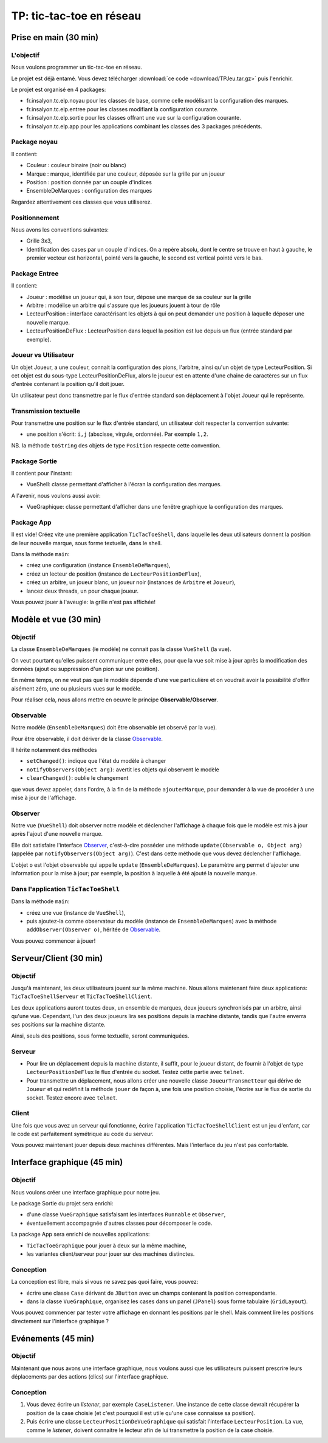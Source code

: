 ===========================================
TP: tic-tac-toe en réseau
===========================================

Prise en main (30 min)
=========================

L'objectif
-------------------------

Nous voulons programmer un tic-tac-toe en réseau. 

Le projet est déjà entamé. Vous devez télécharger :download:`ce code <download/TPJeu.tar.gz>`
puis l'enrichir. 

Le projet est organisé en 4 packages: 

- fr.insalyon.tc.elp.noyau pour les classes de base, comme celle modélisant la configuration des marques. 
- fr.insalyon.tc.elp.entree pour les classes modifiant la configuration courante.
- fr.insalyon.tc.elp.sortie pour les classes offrant une vue sur la configuration courante.
- fr.insalyon.tc.elp.app pour les applications combinant les classes des 3 packages précédents.
 
Package noyau
--------------------------

Il contient: 

- Couleur : couleur binaire (noir ou blanc)
- Marque : marque, identifiée par une couleur, déposée sur la grille par un joueur 
- Position : position donnée par un couple d'indices
- EnsembleDeMarques : configuration des marques 

Regardez attentivement ces classes que vous utiliserez. 

Positionnement
-------------------------

Nous avons les conventions suivantes: 

- Grille 3x3, 
- Identification des cases par un couple d'indices. On a repère absolu, 
  dont le centre se trouve en haut à gauche, le premier vecteur est horizontal, 
  pointé vers la gauche, le second est vertical pointé vers le bas. 


Package Entree
---------------------------

Il contient:

- Joueur : modélise un joueur qui, à son tour, dépose une marque de sa couleur sur la grille
- Arbitre : modélise un arbitre qui s'assure que les joueurs jouent à tour de rôle
- LecteurPosition : interface caractérisant les objets à qui on peut demander une position à laquelle déposer une nouvelle marque. 
- LecteurPositionDeFlux : LecteurPosition dans lequel la position est lue depuis un flux (entrée standard par exemple). 

 
Joueur vs Utilisateur
--------------------------

Un objet Joueur, a une couleur, connait la configuration des pions, l'arbitre, ainsi qu'un objet 
de type LecteurPosition. Si cet objet est du sous-type LecteurPositionDeFlux, 
alors le joueur est en attente d'une chaine de caractères sur un flux d'entrée contenant la
position qu'il doit jouer. 

Un utilisateur peut donc transmettre par le flux d'entrée standard son déplacement à 
l'objet Joueur qui le représente.   

Transmission textuelle
---------------------------

Pour transmettre une position sur le flux d'entrée standard, un utilisateur doit respecter 
la convention suivante: 

- une position s'écrit: ``i,j`` (abscisse, virgule, ordonnée). Par exemple ``1,2``. 

NB. la méthode ``toString`` des objets de type ``Position`` respecte cette convention. 

Package Sortie
---------------------------

Il contient pour l'instant: 

- VueShell: classe permettant d'afficher à l'écran la configuration des marques.

A l'avenir, nous voulons aussi avoir: 

- VueGraphique: classe permettant d'afficher dans une fenêtre graphique la configuration des marques. 

Package App
---------------------------

Il est vide! Créez vite une première application ``TicTacToeShell``, dans laquelle
les deux utilisateurs donnent la position de leur nouvelle marque, sous forme textuelle, 
dans le shell.  

Dans la méthode ``main``: 

- créez une configuration (instance ``EnsembleDeMarques``), 
- créez un lecteur de position (instance de ``LecteurPositionDeFlux``), 
- créez un arbitre, un joueur blanc, un joueur noir (instances de ``Arbitre`` et ``Joueur``),
- lancez deux threads, un pour chaque joueur.   

Vous pouvez jouer à l'aveugle: la grille n'est pas affichée! 


Modèle et vue (30 min)
=========================

Objectif
-------------------------

La classe ``EnsembleDeMarques`` (le modèle) ne connait pas la classe ``VueShell`` (la vue). 

On veut pourtant qu'elles puissent communiquer entre elles, pour 
que la vue soit mise à jour après la modification des données
(ajout ou suppression d'un pion sur une position). 

En même temps, on ne veut pas que le modèle dépende d'une vue particulière et on
voudrait avoir la possibilité d'offrir aisément zéro, une ou plusieurs vues sur 
le modèle.  

Pour réaliser cela, nous allons mettre en oeuvre le principe **Observable/Observer**. 

Observable
--------------------------

Notre modèle (``EnsembleDeMarques``) doit être observable (et observé par la vue). 

Pour être observable, il doit dériver de la classe 
`Observable <http://docs.oracle.com/javase/7/docs/api/java/util/Observable.html>`_. 

Il hérite notamment des méthodes 

- ``setChanged()``: indique que l'état du modèle à changer
- ``notifyObservers(Object arg)``: avertit les objets qui observent le modèle 
- ``clearChanged()``: oublie le changement

que vous devez appeler, dans l'ordre, à la fin de la méthode ``ajouterMarque``,
pour demander à la vue de procéder à une mise à jour de l'affichage.    

Observer
--------------------------

Notre vue (``VueShell``) doit observer notre modèle et déclencher l'affichage à 
chaque fois que le modèle est mis à jour après l'ajout d'une nouvelle marque. 

Elle doit satisfaire l'interface `Observer <http://docs.oracle.com/javase/7/docs/api/java/util/Observer.html>`_,
c'est-à-dire posséder une méthode ``update(Observable o, Object arg)`` (appelée par ``notifyObservers(Object arg)``). 
C'est dans cette méthode que vous devez déclencher l'affichage.  

L'objet ``o`` est l'objet observable qui appelle ``update`` (``EnsembleDeMarques``). 
Le paramètre ``arg`` permet d'ajouter une information pour la mise à jour; par exemple, 
la position à laquelle à été ajouté la nouvelle marque. 


Dans l'application ``TicTacToeShell``
------------------------------------------

Dans la méthode ``main``: 

- créez une vue (instance de ``VueShell``), 
- puis ajoutez-la comme observateur du modèle (instance de ``EnsembleDeMarques``) 
  avec la méthode ``addObserver(Observer o)``, héritée de `Observable`_. 

Vous pouvez commencer à jouer!


Serveur/Client (30 min)
=========================

Objectif
-------------------------

Jusqu'à maintenant, les deux utilisateurs jouent sur la même machine. 
Nous allons maintenant faire deux applications: ``TicTacToeShellServeur``
et ``TicTacToeShellClient``.  

Les deux applications auront toutes deux, un ensemble de marques, deux 
joueurs synchronisés par un arbitre, ainsi qu'une vue. Cependant, 
l'un des deux joueurs lira ses positions depuis la machine distante, 
tandis que l'autre enverra ses positions sur la machine distante. 

Ainsi, seuls des positions, sous forme textuelle, seront communiquées.  

Serveur
-------------------------

- Pour lire un déplacement depuis la machine distante, il suffit, pour 
  le joueur distant, de fournir à l'objet de type ``LecteurPositionDeFlux`` 
  le flux d'entrée du socket. Testez cette partie avec ``telnet``.

- Pour transmettre un déplacement, nous allons créer une nouvelle classe 
  ``JoueurTransmetteur`` qui dérive de ``Joueur`` et qui redéfinit la 
  méthode ``jouer`` de façon à, une fois une position choisie, 
  l'écrire sur le flux de sortie du socket. Testez encore avec ``telnet``. 
  

Client
-------------------------

Une fois que vous avez un serveur qui fonctionne, écrire 
l'application ``TicTacToeShellClient`` est un jeu d'enfant, 
car le code est parfaitement symétrique au code du serveur. 

Vous pouvez maintenant jouer depuis deux machines différentes. 
Mais l'interface du jeu n'est pas confortable.   


Interface graphique (45 min)
=============================

Objectif
---------------------------

Nous voulons créer une interface graphique pour notre jeu. 

Le package Sortie du projet sera enrichi:  

- d'une classe ``VueGraphique`` satisfaisant les interfaces ``Runnable`` et ``Observer``, 
- éventuellement accompagnée d'autres classes pour décomposer le code. 

La package App sera enrichi de nouvelles applications:
 
- ``TicTacToeGraphique`` pour jouer à deux sur la même machine,  
- les variantes client/serveur pour jouer sur des machines distinctes. 

Conception
---------------------------

La conception est libre, mais si vous ne savez pas quoi faire, vous pouvez: 
 
- écrire une classe ``Case`` dérivant de ``JButton`` avec un champs contenant la position correspondante.
- dans la classe ``VueGraphique``, organisez les cases dans un panel (``JPanel``) sous forme tabulaire (``GridLayout``). 

Vous pouvez commencer par tester votre affichage en donnant les positions par le shell. Mais comment lire les positions
directement sur l'interface graphique ? 


Evénements (45 min)
===========================

Objectif
---------------------------

Maintenant que nous avons une interface graphique, nous voulons
aussi que les utilisateurs puissent prescrire leurs déplacements 
par des actions (clics) sur l'interface graphique.  


Conception
---------------------------

1. Vous devez écrire un *listener*, par exemple ``CaseListener``. 
   Une instance de cette classe devrait récupérer la position 
   de la case choisie (et c'est pourquoi il est utile qu'une case
   connaisse sa position). 

2. Puis écrire une classe ``LecteurPositionDeVueGraphique`` qui satisfait
   l'interface ``LecteurPosition``. La vue, comme le *listener*, doivent
   connaitre le lecteur afin de lui transmettre la position de la case
   choisie.  

